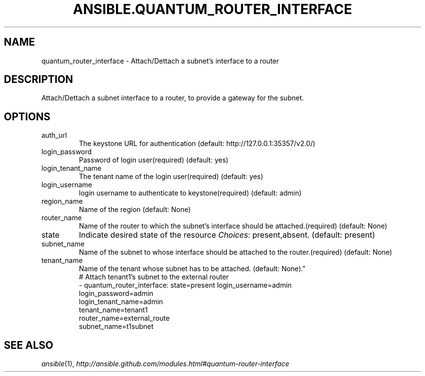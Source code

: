 .TH ANSIBLE.QUANTUM_ROUTER_INTERFACE 3 "2013-09-13" "1.3.0" "ANSIBLE MODULES"
." generated from library/cloud/quantum_router_interface
.SH NAME
quantum_router_interface \- Attach/Dettach a subnet's interface to a router
." ------ DESCRIPTION
.SH DESCRIPTION
.PP
Attach/Dettach a subnet interface to a router, to provide a gateway for the subnet. 
." ------ OPTIONS
."
."
.SH OPTIONS
   
.IP auth_url
The keystone URL for authentication (default: http://127.0.0.1:35357/v2.0/)   
.IP login_password
Password of login user(required) (default: yes)   
.IP login_tenant_name
The tenant name of the login user(required) (default: yes)   
.IP login_username
login username to authenticate to keystone(required) (default: admin)   
.IP region_name
Name of the region (default: None)   
.IP router_name
Name of the router to which the subnet's interface should be attached.(required) (default: None)   
.IP state
Indicate desired state of the resource
.IR Choices :
present,absent. (default: present)   
.IP subnet_name
Name of the subnet to whose interface should be attached to the router.(required) (default: None)   
.IP tenant_name
Name of the tenant whose subnet has to be attached. (default: None)."
."
." ------ NOTES
."
."
." ------ EXAMPLES
." ------ PLAINEXAMPLES
.nf
# Attach tenant1's subnet to the external router
- quantum_router_interface: state=present login_username=admin
                            login_password=admin
                            login_tenant_name=admin 
                            tenant_name=tenant1
                            router_name=external_route
                            subnet_name=t1subnet

.fi

." ------- AUTHOR
.SH SEE ALSO
.IR ansible (1),
.I http://ansible.github.com/modules.html#quantum-router-interface